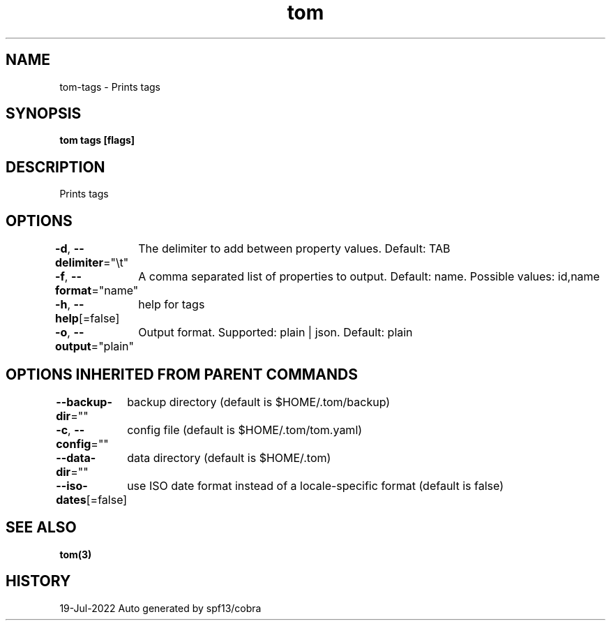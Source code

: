 .nh
.TH "tom" "3" "Jul 2022" "Auto generated by spf13/cobra" ""

.SH NAME
.PP
tom-tags - Prints tags


.SH SYNOPSIS
.PP
\fBtom tags [flags]\fP


.SH DESCRIPTION
.PP
Prints tags


.SH OPTIONS
.PP
\fB-d\fP, \fB--delimiter\fP="\\t"
	The delimiter to add between property values. Default: TAB

.PP
\fB-f\fP, \fB--format\fP="name"
	A comma separated list of properties to output. Default: name. Possible values: id,name

.PP
\fB-h\fP, \fB--help\fP[=false]
	help for tags

.PP
\fB-o\fP, \fB--output\fP="plain"
	Output format. Supported: plain | json. Default: plain


.SH OPTIONS INHERITED FROM PARENT COMMANDS
.PP
\fB--backup-dir\fP=""
	backup directory (default is $HOME/.tom/backup)

.PP
\fB-c\fP, \fB--config\fP=""
	config file (default is $HOME/.tom/tom.yaml)

.PP
\fB--data-dir\fP=""
	data directory (default is $HOME/.tom)

.PP
\fB--iso-dates\fP[=false]
	use ISO date format instead of a locale-specific format (default is false)


.SH SEE ALSO
.PP
\fBtom(3)\fP


.SH HISTORY
.PP
19-Jul-2022 Auto generated by spf13/cobra
